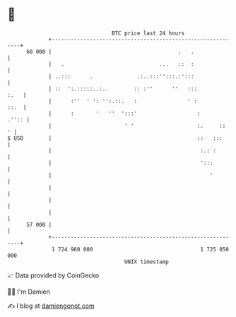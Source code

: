 * 👋

#+begin_example
                                    BTC price last 24 hours                    
                +------------------------------------------------------------+ 
         60 000 |                                        .   .               | 
                |   .                              ...   ::  :               | 
                | ..:::      .              .:..:::'':::.:':::               | 
                | ::  ':.:::::..:..        :: :''      ''   :::         :.   | 
                |      :''  ' ': '':.::.   :                ' :         ::.  | 
                |      :       '   ''  ':::'                   :       .'':: | 
                |                       ' '                    :.     ::   ' | 
   $ USD        |                                              ::   :::      | 
                |                                               :.: :        | 
                |                                               ':::         | 
                |                                                  '         | 
                |                                                            | 
                |                                                            | 
                |                                                            | 
         57 000 |                                                            | 
                +------------------------------------------------------------+ 
                 1 724 960 000                                  1 725 050 000  
                                        UNIX timestamp                         
#+end_example
📈 Data provided by CoinGecko

🧑‍💻 I'm Damien

✍️ I blog at [[https://www.damiengonot.com][damiengonot.com]]
